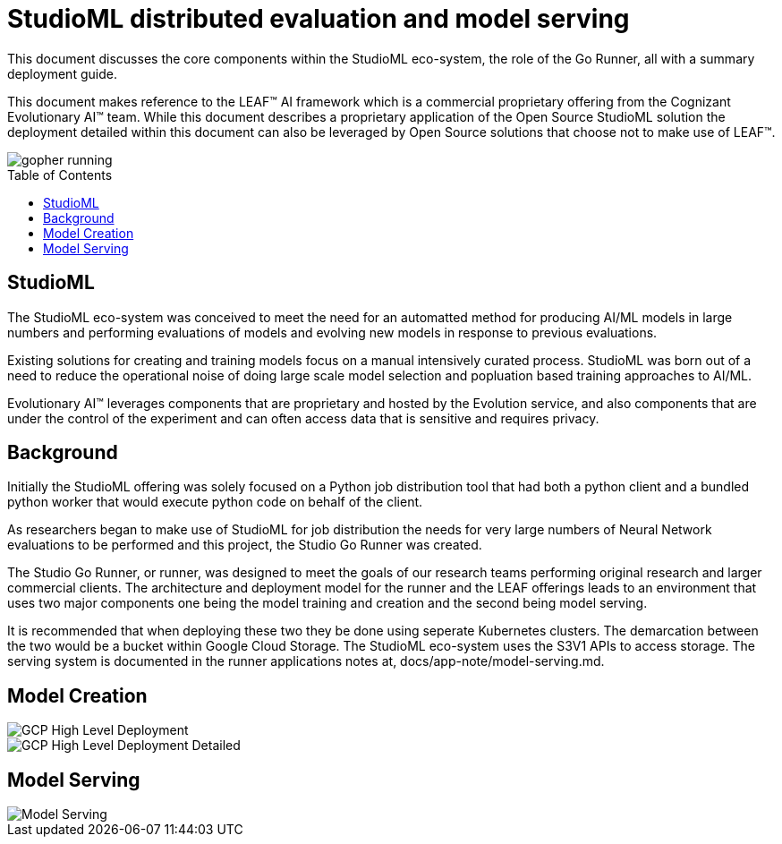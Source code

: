 = StudioML distributed evaluation and model serving
ifdef::env-github[]
:imagesdir:
https://raw.githubusercontent.com/leaf-ai/studio-go-runner/main/docs/artwork
:tip-caption: :bulb:
:note-caption: :information_source:
:important-caption: :heavy_exclamation_mark:
:caution-caption: :fire:
:warning-caption: :warning:
endif::[]
ifndef::env-github[]
:imagesdir: ./
endif::[]
:toc:
:toc-placement!:

This document discusses the core components within the StudioML eco-system, the role of the Go Runner, all with a summary deployment guide.

This document makes reference to the LEAF™ AI framework which is a commercial proprietary offering from the Cognizant Evolutionary AI™ team.  While this document describes a proprietary application of the Open Source StudioML solution the deployment detailed within this document can also be leveraged by Open Source solutions that choose not to make use of LEAF™.

image::artwork/gopher running.png[float="right"]

toc::[]

== StudioML

The StudioML eco-system was conceived to meet the need for an automatted method for producing AI/ML models in large numbers and performing evaluations of models and evolving new models in response to previous evaluations.

Existing solutions for creating and training models focus on a manual intensively curated process.  StudioML was born out of a need to reduce the operational noise of doing large scale model selection and popluation based training approaches to AI/ML.

Evolutionary AI™ leverages components that are proprietary and hosted by the Evolution service, and also components that are under the control of the experiment and can often access data that is sensitive and requires privacy.

== Background

Initially the StudioML offering was solely focused on a Python job distribution tool that had both a python client and a bundled python worker that would execute python code on behalf of the client.

As researchers began to make use of StudioML for job distribution the needs for very large numbers of Neural Network evaluations to be performed and this project, the Studio Go Runner was created.

The Studio Go Runner, or runner, was designed to meet the goals of our research teams performing original research and larger commercial clients.  The architecture and deployment model for the runner and the LEAF offerings leads to an environment that uses two major components one being the model training and creation and the second being model serving.

It is recommended that when deploying these two they be done using seperate Kubernetes clusters.  The demarcation between the two would be a bucket within Google Cloud Storage.  The StudioML eco-system uses the S3V1 APIs to access storage.  The serving system is documented in the runner applications notes at, docs/app-note/model-serving.md.

== Model Creation

image::artwork/GCP High Level Deployment.png[align="center"]

image::artwork/GCP High Level Deployment Detailed.png[align="center"]

== Model Serving

image::artwork/Model Serving.png[align="center"]
